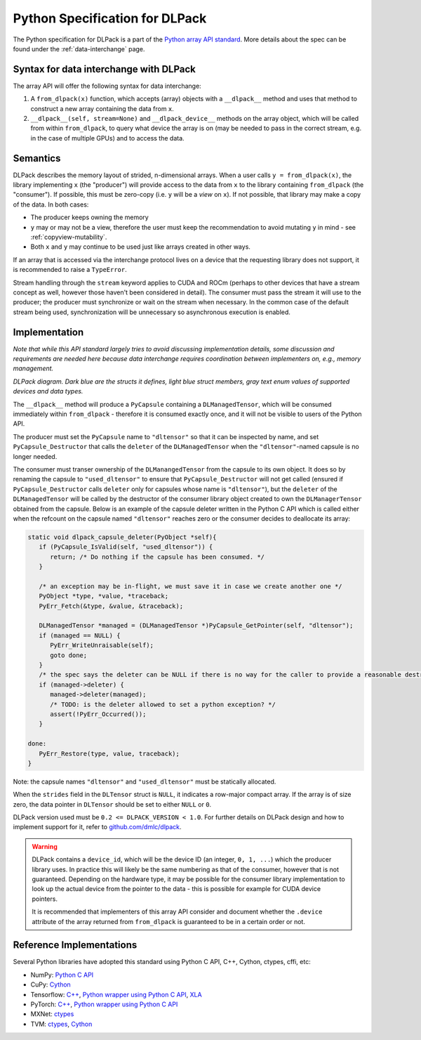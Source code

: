 .. _python-spec:

Python Specification for DLPack
===============================

The Python specification for DLPack is a part of the
`Python array API standard <https://data-apis.org/array-api/latest/index.html>`_.
More details about the spec can be found under the :ref:`data-interchange` page.


Syntax for data interchange with DLPack
~~~~~~~~~~~~~~~~~~~~~~~~~~~~~~~~~~~~~~~

The array API will offer the following syntax for data interchange:

1. A ``from_dlpack(x)`` function, which accepts (array) objects with a
   ``__dlpack__`` method and uses that method to construct a new array
   containing the data from ``x``.
2. ``__dlpack__(self, stream=None)`` and ``__dlpack_device__`` methods on the
   array object, which will be called from within ``from_dlpack``, to query
   what device the array is on (may be needed to pass in the correct
   stream, e.g. in the case of multiple GPUs) and to access the data.


Semantics
~~~~~~~~~

DLPack describes the memory layout of strided, n-dimensional arrays.
When a user calls ``y = from_dlpack(x)``, the library implementing ``x`` (the
"producer") will provide access to the data from ``x`` to the library
containing ``from_dlpack`` (the "consumer"). If possible, this must be
zero-copy (i.e. ``y`` will be a *view* on ``x``). If not possible, that library
may make a copy of the data. In both cases:

- The producer keeps owning the memory
- ``y`` may or may not be a view, therefore the user must keep the recommendation to
  avoid mutating ``y`` in mind - see :ref:`copyview-mutability`.
- Both ``x`` and ``y`` may continue to be used just like arrays created in other ways.

If an array that is accessed via the interchange protocol lives on a
device that the requesting library does not support, it is recommended to
raise a ``TypeError``.

Stream handling through the ``stream`` keyword applies to CUDA and ROCm (perhaps
to other devices that have a stream concept as well, however those haven't been
considered in detail). The consumer must pass the stream it will use to the
producer; the producer must synchronize or wait on the stream when necessary.
In the common case of the default stream being used, synchronization will be
unnecessary so asynchronous execution is enabled.


Implementation
~~~~~~~~~~~~~~

*Note that while this API standard largely tries to avoid discussing
implementation details, some discussion and requirements are needed
here because data interchange requires coordination between
implementers on, e.g., memory management.*

.. image:: /_static/images/DLPack_diagram.png
  :alt: Diagram of DLPack structs

*DLPack diagram. Dark blue are the structs it defines, light blue
struct members, gray text enum values of supported devices and data
types.*

The ``__dlpack__`` method will produce a ``PyCapsule`` containing a
``DLManagedTensor``, which will be consumed immediately within
``from_dlpack`` - therefore it is consumed exactly once, and it will not be
visible to users of the Python API.

The producer must set the ``PyCapsule`` name to ``"dltensor"`` so that
it can be inspected by name, and set ``PyCapsule_Destructor`` that calls
the ``deleter`` of the ``DLManagedTensor`` when the ``"dltensor"``-named
capsule is no longer needed.

The consumer must transer ownership of the ``DLManangedTensor`` from the
capsule to its own object. It does so by renaming the capsule to
``"used_dltensor"`` to ensure that ``PyCapsule_Destructor`` will not get
called (ensured if ``PyCapsule_Destructor`` calls ``deleter`` only for
capsules whose name is ``"dltensor"``), but the ``deleter`` of the
``DLManagedTensor`` will be called by the destructor of the consumer
library object created to own the ``DLManagerTensor`` obtained from the
capsule. Below is an example of the capsule deleter written in the Python
C API which is called either when the refcount on the capsule named
``"dltensor"`` reaches zero or the consumer decides to deallocate its array:

.. code-block:: C

   static void dlpack_capsule_deleter(PyObject *self){
      if (PyCapsule_IsValid(self, "used_dltensor")) {
         return; /* Do nothing if the capsule has been consumed. */
      }

      /* an exception may be in-flight, we must save it in case we create another one */
      PyObject *type, *value, *traceback;
      PyErr_Fetch(&type, &value, &traceback);

      DLManagedTensor *managed = (DLManagedTensor *)PyCapsule_GetPointer(self, "dltensor");
      if (managed == NULL) {
         PyErr_WriteUnraisable(self);
         goto done;
      }
      /* the spec says the deleter can be NULL if there is no way for the caller to provide a reasonable destructor. */
      if (managed->deleter) {
         managed->deleter(managed);
         /* TODO: is the deleter allowed to set a python exception? */
         assert(!PyErr_Occurred());
      }

   done:
      PyErr_Restore(type, value, traceback);
   }

Note: the capsule names ``"dltensor"`` and ``"used_dltensor"`` must be
statically allocated.

When the ``strides`` field in the ``DLTensor`` struct is ``NULL``, it indicates a
row-major compact array. If the array is of size zero, the data pointer in
``DLTensor`` should be set to either ``NULL`` or ``0``.

DLPack version used must be ``0.2 <= DLPACK_VERSION < 1.0``. For further
details on DLPack design and how to implement support for it,
refer to `github.com/dmlc/dlpack <https://github.com/dmlc/dlpack>`_.

.. warning::
   DLPack contains a ``device_id``, which will be the device
   ID (an integer, ``0, 1, ...``) which the producer library uses. In
   practice this will likely be the same numbering as that of the
   consumer, however that is not guaranteed. Depending on the hardware
   type, it may be possible for the consumer library implementation to
   look up the actual device from the pointer to the data - this is
   possible for example for CUDA device pointers.

   It is recommended that implementers of this array API consider and document
   whether the ``.device`` attribute of the array returned from ``from_dlpack`` is
   guaranteed to be in a certain order or not.


Reference Implementations
~~~~~~~~~~~~~~~~~~~~~~~~~

Several Python libraries have adopted this standard using Python C API, C++, Cython,
ctypes, cffi, etc:

* NumPy: `Python C API <https://github.com/numpy/numpy/blob/main/numpy/core/src/multiarray/dlpack.c>`__
* CuPy: `Cython <https://github.com/cupy/cupy/blob/master/cupy/_core/dlpack.pyx>`__
* Tensorflow: `C++ <https://github.com/tensorflow/tensorflow/blob/master/tensorflow/c/eager/dlpack.cc>`__,
  `Python wrapper using Python C API <https://github.com/tensorflow/tensorflow/blob/a97b01a4ff009ed84a571c138837130a311e74a7/tensorflow/python/tfe_wrapper.cc#L1562>`__,
  `XLA <https://github.com/tensorflow/tensorflow/blob/master/tensorflow/compiler/xla/python/dlpack.cc>`__
* PyTorch: `C++ <https://github.com/pytorch/pytorch/blob/master/aten/src/ATen/DLConvertor.cpp>`__,
  `Python wrapper using Python C API <https://github.com/pytorch/pytorch/blob/c22b8a42e6038ed2f6a161114cf3d8faac3f6e9a/torch/csrc/Module.cpp#L355>`__
* MXNet: `ctypes <https://github.com/apache/incubator-mxnet/blob/master/python/mxnet/dlpack.py>`__
* TVM: `ctypes <https://github.com/apache/tvm/blob/main/python/tvm/_ffi/_ctypes/ndarray.py>`__,
  `Cython <https://github.com/apache/tvm/blob/main/python/tvm/_ffi/_cython/ndarray.pxi>`__
